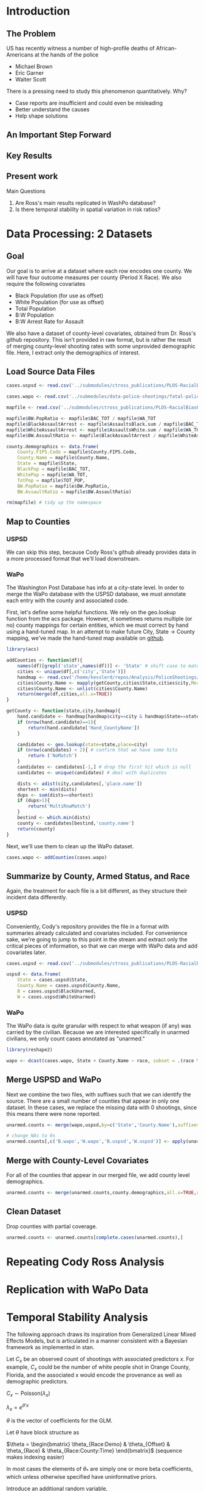 * Introduction
** The Problem
US has recently witness a number of high-profile deaths of African-Americans at the hands of the police
- Michael Brown
- Eric Garner
- Walter Scott

There is a pressing need to study this phenomenon quantitatively. Why?
- Case reports are insufficient and could even be misleading
- Better understand the causes
- Help shape solutions
** An Important Step Forward
** Key Results
** Present work

Main Questions
1. Are Ross's main results replicated in WashPo database?
2. Is there temporal stability in spatial variation in risk ratios?
* Data Processing: 2 Datasets
** Goal
Our goal is to arrive at a dataset where each row encodes one county. We will have four outcome measures per county (Period X Race). We also require the following covariates
- Black Population (for use as offset)
- White Population (for use as offset)
- Total Population
- B:W Population
- B:W Arrest Rate for Assault

We also have a dataset of county-level covariates, obtained from Dr. Ross's github repository. This isn't provided in raw format, but is rather the result of merging county-level shooting rates with some unprovided demographic file. Here, I extract only the demographics of interest.
** Load Source Data Files

#+BEGIN_SRC R :session :results none :export code
  cases.uspsd <- read.csv('../submodules/ctross_publications/PLOS-RacialBiasPoliceShootings/Data/MaintainedImprovedData/U.S. Police Shootings Data (Cleaned).csv')

  cases.wapo <- read.csv('../submodules/data-police-shootings/fatal-police-shootings-data.csv')

  mapfile <- read.csv('../submodules/ctross_publications/PLOS-RacialBiasPoliceShootings/Data/MaintainedImprovedData/MapFileData-WithCountyResultsAndCovariates.csv')

  mapfile$BW.PopRatio <- mapfile$BAC_TOT / mapfile$WA_TOT
  mapfile$BlackAssaultArrest <- mapfile$AssaultsBlack.sum / mapfile$BAC_TOT
  mapfile$WhiteAssaultArrest <- mapfile$AssaultsWhite.sum / mapfile$WA_TOT
  mapfile$BW.AssaultRatio <- mapfile$BlackAssaultArrest / mapfile$WhiteAssaultArrest

  county.demographics <- data.frame(
      County.FIPS.Code = mapfile$County.FIPS.Code,
      County.Name = mapfile$County.Name,
      State = mapfile$State,
      BlackPop = mapfile$BAC_TOT,
      WhitePop = mapfile$WA_TOT,
      TotPop = mapfile$TOT_POP,
      BW.PopRatio = mapfile$BW.PopRatio,
      BW.AssaultRatio = mapfile$BW.AssaultRatio)

  rm(mapfile) # tidy up the namespace
#+END_SRC

** Map to Counties
*** USPSD
We can skip this step, because Cody Ross's github already provides data in a more processed format that we'll load downstream.

*** WaPo
The Washington Post Database has info at a city-state level. In order to merge the WaPo database with the USPSD database, we must annotate each entry with the county and associated code.

First, let's define some helpful functions. We rely on the geo.lookup function from the acs package. However, it sometimes returns multiple (or no) county mappings for certain entities, which we must correct by hand using a hand-tuned map.  In an attempt to make future City, State -> County mapping, we've made the hand-tuned map available on [[https://github.com/dankessler/city_county_map][github]].

#+BEGIN_SRC R :session :results none :export code
  library(acs)

  addCounties <- function(df){
      names(df)[grepl('state',names(df))] <- 'State' # shift case to match Cody
      cities <- unique(df[,c('city','State')])
      handmap <- read.csv('/home/kesslerd/repos/Analysis/PoliceShootings/city_county_map/HandMappings.csv')
      cities$County.Name <- mapply(getCounty,cities$State,cities$city,MoreArgs=list(handmap=handmap))
      cities$County.Name <- unlist(cities$County.Name)
      return(merge(df,cities,all.x=TRUE))
  }

  getCounty <- function(state,city,handmap){
      hand.candidate <- handmap[handmap$city==city & handmap$State==state,]
      if (nrow(hand.candidate)==1){
          return(hand.candidate['Hand_CountyName'])
      }

      candidates <- geo.lookup(state=state,place=city)
      if (nrow(candidates) < 2){ # confirm that we have some hits
          return ('NoMatch')
      }
      candidates <- candidates[-1,] # drop the first hit which is null
      candidates <- unique(candidates) # deal with duplicates

      dists <- adist(city,candidates[,'place.name'])
      shortest <- min(dists)
      dups <- sum(dists==shortest)
      if (dups>1){
          return('MultiRowMatch')
      }
      bestind <- which.min(dists)
      county <- candidates[bestind,'county.name']
      return(county)
  }
#+END_SRC

Next, we'll use them to clean up the WaPo dataset.

#+BEGIN_SRC R :session :results none :export code
  cases.wapo <- addCounties(cases.wapo)
#+END_SRC

** Summarize by County, Armed Status, and Race
Again, the treatment for each file is a bit different, as they structure their incident data differently.
*** USPSD
Conveniently, Cody's repository provides the file in a format with summaries already calculated and covariates included. For convenience sake, we're going to jump to this point in the stream and extract only the critical pieces of information, so that we can merge with WaPo data and add covariates later.

#+BEGIN_SRC R :session :results none :exports code
  cases.uspsd <- read.csv('../submodules/ctross_publications/PLOS-RacialBiasPoliceShootings/Data/MaintainedImprovedData/MapFileData-WithCountyResultsAndCovariates.csv')

  uspsd <- data.frame(
      State = cases.uspsd$State,
      County.Name = cases.uspsd$County.Name,
      B = cases.uspsd$BlackUnarmed,
      W = cases.uspsd$WhiteUnarmed)
#+END_SRC
*** WaPo
The WaPo data is quite granular with respect to what weapon (if any) was carried by the civilian. Because we are interested specifically in unarmed civilians, we only count cases annotated as "unarmed."
#+BEGIN_SRC R :session :results none :exports code
  library(reshape2)

  wapo <- dcast(cases.wapo, State + County.Name ~ race, subset = .(race %in% c('B','W') & cases.wapo$armed=='unarmed'),fun.aggregate=length)

#+END_SRC
** Merge USPSD and WaPo
Next we combine the two files, with suffixes such that we can identify the source. There are a small number of counties that appear in only one dataset. In these cases, we replace the missing data with 0 shootings, since this means there were none reported.

#+BEGIN_SRC R :session :exports code :results none
  unarmed.counts <- merge(wapo,uspsd,by=c('State','County.Name'),suffixes=c('.wapo','.uspsd'))

  # change NAs to 0s
  unarmed.counts[,c('B.wapo','W.wapo','B.uspsd','W.uspsd')] <- apply(unarmed.counts[,c('B.wapo','W.wapo','B.uspsd','W.uspsd')],c(1,2),function(x){ifelse(is.na(x),0,x)})
#+END_SRC
** Merge with County-Level Covariates
For all of the counties that appear in our merged file, we add county level demographics.

#+BEGIN_SRC R :session :exports code :results none
  unarmed.counts <- merge(unarmed.counts,county.demographics,all.x=TRUE,all.y=FALSE)
#+END_SRC
** Clean Dataset
Drop counties with partial coverage.

#+BEGIN_SRC R :session :exports code :results none
  unarmed.counts <- unarmed.counts[complete.cases(unarmed.counts),]
#+END_SRC 

* Repeating Cody Ross Analysis
* Replication with WaPo Data
* Temporal Stability Analysis
The following approach draws its inspiration from Generalized Linear Mixed Effects Models, but is articulated in a manner consistent with a Bayesian framework as implemented in stan.

Let $C_x$ be an observed count of shootings with associated predictors $x$. For example, $C_x$ could be the number of white people shot in Orange County, Florida, and the associated x would encode the provenance as well as demographic predictors.


$C_x \sim \text{Poisson}(\lambda_x)$

$\lambda_x = e^{\theta'x}$

$\theta$ is the vector of coefficients for the GLM. 

Let $\theta$ have block structure as 

$\theta = \begin{bmatrix} \theta_{Race:Demo} & \theta_{Offset} & \theta_{Race}  & \theta_{Race:County:Time} \end{bmatrix}$ (sequence makes indexing easier)

In most cases the elements of $\theta_{*}$ are simply one or more beta coefficients, which unless otherwise specified have uninformative priors.

Introduce an additional random variable, 

$\vec{\beta}_{County:Time}^{i} = \begin{bmatrix} \beta_{\textit{Y1, County:Time}}^i & \beta_{\textit{Y2, County:Time}}^i \end{bmatrix}$

$\vec{\beta}_{County:Time}^{i} \sim N(0,\Sigma)$

$\theta_{County:Time} = \begin{cases} \beta_{\textit{Y1, County:Time}}^i & \text{Year 1} \\ \beta_{\textit{Y2, County:Time}}^i & \text{Year 2} \end{cases}$

We are then most interested in visualizing the posterior of $\theta_{County:Time}$. The off-diagonal elements of $\Sigma$ will also tell us about the stability of the random effect over time.

Offsets
- Black Population
- White Population

Race-specific covariates
- Total Population
- log(B:W Assault Arrest Rate)
- log(B:W Population)


** Stan Code
#+NAME: stan-lme
#+BEGIN_SRC stan
  data {
    int<lower=0> nc ; // number of counties
    int<lower=0> Cb1[nc];
    int<lower=0> Cb2[nc]; 
    int<lower=0> Cw1[nc];
    int<lower=0> Cw2[nc];
    int<lower=0> pDemo; // number of demographic predictors
    vector[pDemo] xDemo[nc]; // hold demographic predictors
    real xOffset[nc]; // offset predictor (population)
  }
  transformed data {
    //  int<lower=0> p;
    vector[pDemo +5 ] x[nc,2,2]; // nc, race, year, predictor (+1 for intercept, in last)
    int<lower=0> C[nc,2,2]; // number of shootings for county i, race j, time k
    //  p = pDemo + 5; // number of predictors (demographics + offset + race + int + ranint + ranslope)
    for (i in 1:nc){
      x[i,1,1,1:pDemo] = xDemo[i]; // black year 1
      x[i,1,2,1:pDemo] = xDemo[i]; // black year 2
      x[i,2,1,1:pDemo] = rep_vector(0,pDemo); // white year 1
      x[i,2,1,1:pDemo] = rep_vector(0,pDemo); // white year 2

      x[i,1,1,pDemo+1] = log(xOffset[i]); // population (offset), log scale for offset
      x[i,1,2,pDemo+1] = log(xOffset[i]); // population (offset), log scale for offset
      x[i,2,1,pDemo+1] = log(xOffset[i]); // population (offset), log scale for offset
      x[i,2,2,pDemo+1] = log(xOffset[i]); // population (offset), log scale for offset

      x[i,1,1,pDemo+2] = 1; // race (black)
      x[i,1,2,pDemo+2] = 1; // race (black)
      x[i,2,1,pDemo+2] = 0; // race (black)
      x[i,2,2,pDemo+2] = 0; // race (black)


      x[i,1,1,pDemo+3] = 1; // intercept
      x[i,1,2,pDemo+3] = 1; // intercept
      x[i,2,1,pDemo+3] = 1; // intercept
      x[i,2,2,pDemo+3] = 1; // intercept

      x[i,1,1,pDemo+4] = 1; // dummy code for county:time specific beta
      x[i,1,2,pDemo+4] = 1; // dummy code for county:time specific beta
      x[i,2,1,pDemo+4] = 1; // dummy code for county:time specific beta
      x[i,2,2,pDemo+4] = 1; // dummy code for county:time specific beta

      x[i,1,1,pDemo+5] = 1; // dummy code for county:time:race specific beta
      x[i,1,2,pDemo+5] = 1; // dummy code for county:time:race specific beta
      x[i,2,1,pDemo+5] = 0; // dummy code for county:time:race specific beta
      x[i,2,2,pDemo+5] = 0; // dummy code for county:time:race specific beta

    }



    for (i in 1:nc){
      C[i,1,1] = Cb1[i];
      C[i,1,2] = Cb2[i];
      C[i,2,1] = Cw1[i];
      C[i,2,2] = Cw2[i];
    }


  }
  parameters {
    row_vector[pDemo] beta_RaceDemo; // race:demographic interaction betas
    real beta_Int; // intercept
    real beta_Race; // race fx
    row_vector[2] beta_CountyTime[nc]; // ranfx for county:time
    row_vector[2] beta_RaceCountyTime[nc]; //ranfx for county:time:race
    corr_matrix[2] SigmaCountyTime; // covar for county:time
    corr_matrix[2] SigmaRaceCountyTime; // covar for county:time:race

  }
  transformed parameters {
    row_vector[pDemo+5] theta[nc,2,2]; // setup a theta predictor for each observation
    real<lower=0> lambda[nc,2,2] ; // lambda defines the poisson
    for (i in 1:nc){
      theta[i,1,1,1:pDemo] = beta_RaceDemo; // black year 1
      theta[i,1,2,1:pDemo] = beta_RaceDemo; // black year 2
      theta[i,2,1,1:pDemo] = beta_RaceDemo; // white year 1
      theta[i,2,1,1:pDemo] = beta_RaceDemo; // white year 2

      theta[i,1,1,pDemo+1] = 1; // population (offset)
      theta[i,1,2,pDemo+1] = 1; // population (offset)
      theta[i,2,1,pDemo+1] = 1; // population (offset)
      theta[i,2,2,pDemo+1] = 1; // population (offset)

      theta[i,1,1,pDemo+2] = beta_Race; // race (black)
      theta[i,1,2,pDemo+2] = beta_Race; // race (black)
      theta[i,2,1,pDemo+2] = beta_Race; // race (black)
      theta[i,2,2,pDemo+2] = beta_Race; // race (black)

      theta[i,1,1,pDemo+3] = beta_Int; // intercept (global)
      theta[i,1,2,pDemo+3] = beta_Int; // intercept (global)
      theta[i,2,1,pDemo+3] = beta_Int; // intercept (global)
      theta[i,2,2,pDemo+3] = beta_Int; // intercept (global)

      theta[i,1,1,pDemo+4] = beta_CountyTime[i,1]; // county:time specific beta
      theta[i,1,2,pDemo+4] = beta_CountyTime[i,2]; // county:time specific beta
      theta[i,2,1,pDemo+4] = beta_CountyTime[i,1]; // county:time specific beta
      theta[i,2,2,pDemo+4] = beta_CountyTime[i,2]; // county:time specific beta

      theta[i,1,1,pDemo+5] = beta_RaceCountyTime[i,1]; // county:time:race specific beta
      theta[i,1,2,pDemo+5] = beta_RaceCountyTime[i,2]; // county:time:race specific beta
      theta[i,2,1,pDemo+5] = beta_RaceCountyTime[i,1]; // county:time:race specific beta
      theta[i,2,2,pDemo+5] = beta_RaceCountyTime[i,2]; // county:time:race specific beta
    }
    for (i in 1:nc){
      for (j in 1:2){
        for (k in 1:2){
          lambda[i,j,k] = exp(theta[i,j,k] * x[i,j,k]);
        }
      }
    }
  }
  model {
    for (i in 1:nc){
      for (j in 1:2){
        for (k in 1:2){
          C[i,j,k] ~ poisson_log(lambda[i,j,k]);
        }
      }
    }
    beta_CountyTime ~ multi_normal(rep_row_vector(0,2),SigmaCountyTime);
    beta_RaceCountyTime ~ multi_normal(rep_row_vector(0,2),SigmaRaceCountyTime);
  }
#+END_SRC
** R Code
#+BEGIN_SRC R :session :noweb yes :results none
  stanmodel <- '
  <<stan-lme>>
  '
#+END_SRC



#+BEGIN_SRC R :session
  stanprep <- unarmed.counts
  stanprep$log.BW.AssaultRatio <- log(stanprep$BW.AssaultRatio)
  stanprep$log.BW.PopRatio <- log(stanprep$BW.PopRatio)

  temp <- stanprep[,c('log.BW.AssaultRatio','log.BW.PopRatio')]
  mask <- apply(temp,1,function(x){all(is.finite(x))})
  stanprep <- stanprep[mask,]


  standata <- list(
      nc = nrow(stanprep),
      Cb1 = stanprep$B.uspsd,
      Cb2 = stanprep$B.wapo,
      Cw1 = stanprep$W.uspsd,
      Cw2 = stanprep$W.wapo,
      pDemo = 2,
      xDemo = with(stanprep,cbind(log(BW.AssaultRatio),log(BW.PopRatio))),
      xOffset = stanprep$TotPop / 1e5)



  fit <- stan(model_code=stanmodel, data = standata,thin = 1,iter=4000, warmup = 2000, chains = 1, refresh = 10)
#+END_SRC


* Modeling
** Poisson

*** Notes
This approach came out of a meeting with Kerby Shedden on [2017-08-04 Fri].

Let's make this super simple and assume that we have just one county and aren't concerned with race.

X is observed shootings in a time period, so $X \sim \text{Poisson}(\lambda)$
We could say that $\lambda \sim N(\mu,\sigma)$

Let's introduce the notion of repeated measures, so now

$X = (X_{1},X_{2})$

now, $X_{i} \sim Poisson(\lambda_{i})$

$\lambda_{i} \sim \text{MvNorm}(\mu,\Sigma)$

We're interested in inference on $\Sigma$, particularly the off-diagonal elements, as these tell us about the consistency of the risk.

Now let's consider that different counties will have different populations.

We define the interval space to be people, so $\lambda$ is actually the shooting rate per capita.
Even narrower: the rate is shootings per N*person-year where N is some scaling term.

Now, $X_i \sim N_{i}*Poisson(\lambda_i)$

let 
- X_{i,j} be the number of observed shootings at timeperiod i for county j
- N_i,j be the number of people (in convenient units) at timeperiod i for county j

$X_{i,j} \sim N_{i,j} * Poisson(\lambda_i,j)$

and $\lambda_{i,j} \sim \text{MNormal}(\mu_{j},\Sigma)$

$\mu_j$ = linear model based on covariates for that county at time i

$\Sigma \sim$ some prior? I dunno


Kerby's notation looks like Poisson regression

$E(Y|x) = e^{\theta'x}$ yeah definitely
*** Formal Model: One Year, No Covariates
$r_{i} \sim Pois(\lambda_{i})$: Rate (Shootings/PersonYear) in County i

Flat prior for $\lambda$
*** Formal Model: One Year, with Covariates
$r_{i} \sim Pois(\lambda_{i})$: Rate (Shootings/PersonYear) in County i

$\lambda_i = \beta X_i$

Flat prior for $\lambda$
**** Code
***** Stan
#+NAME: stan-oneyear-cov
#+BEGIN_SRC stan

#+END_SRC

*** Formal Model: no Covariates
$r_{i,t} \sim Pois(\lambda_{i,t})$: Rate (Shootings/PersonYear) in County i during year t

$\vec{\lambda_i} = \begin{bmatrix} \lambda_{i,1}&\lambda_{i,2} & \ldots & \lambda_{i,T} \end{bmatrix} =  N(\vec{\mu_i},\Sigma_i)$

$\vec{\mu_i} = \begin{bmatrix} \mu_{i,1}&\mu_{i,2} & \ldots & \mu_{i,T} \end{bmatrix}$

Flat prior on $\mu_{i,t}$
*** Poisson Regression: why exponentiate?
This started as a draft question on CrossValidated, but perhaps I'm starting to answer my own question as so often happens with Stack Overflow

I'm new to Poisson Regression and am trying to understand the motivation behind what is often either treated definitionally or as an assumption in most texts I can find on the matter.

Specifically, in Poisson regression, there is the assumption that 
$E[Y \mid x] = e^{\theta'x}$

In other words, this makes sense if one has the expectation that one is observing data generated under a Poisson distribution whose rate parameter $\lambda$ is parameterized as the exponentation of some linear function of the predictors.

/Why/ is this a reasonable expectation? Is it simply the case that this parameterization gives nice properties to the surface of the likelihood that will be maximized (like convexity) or is it that the case that in the motivating applications for the original development of Poisson regression this was a reasonable assumption.

Perhaps the motivation is more easily found in the motivation for the Proportional hazards motivation.

As an example, suppose that I'm looking at some discrete count phenomenon, like the number of people who come to the emergency room complaining of respiratory difficulty. For every one increase in the pollution in the air, let's assume that the rate of admittance shuold also increase by one unit.

On the other hand, let's think about what happens in the exponential case. Let's start with 0 pollution. The rate is $\lambda = \lambda_0 e^{0}$. Now the pollution rate increases by one unit. $\lambda = \lambda_0 e^{1}$. So the rate has increased by e. Now pollution increases one more unit. $\lambda = \lambda_0 e^2$. Every unit increase in the predictor will yield an *exponential* increase in the hazard. 

Presumably, there's a cool proportionality that falls out of here somewhere that ultimately might be at the crux for the type of estimation that I want to do.

The particularly cool thing here falls out when we're only really interested in estimating a /relative/ risk, which is precisely what we're after here. Let's suppose that we care about how the risk changes when we go from white (x=0) to black (x=1).

Risk for white is $\lambda = \lambda_0 e^0$
Risk for black is $\lambda = \lambda_0 e^{\beta}$

Let's further assume that we would be hard pressed to directly estimate $\lambda_0$

If we care about the relative risk, then we have $RR = \frac{\text{Risk-Black}}{\text{Risk-White}} =  \frac{\lambda_0 e^\beta}{\lambda_0 e^0} = e^\beta$
thus we have totally avoided having to estimate $\lambda_0$. The key, then, is in the formulation. We basically have counterfactual observations, because each county is "observed" twice insofar as it provides two scalar counts.





*** Formal Model: with Covariates

Let $s_{i,t}$ be the number of people shot in county $i$ in year $t$.

We assume that 

$s_{i,t} \sim Pois(\lambda_{i,t})$


$\vec{\lambda_i} = \begin{bmatrix} \lambda_{i,1}&\lambda_{i,2} & \ldots & \lambda_{i,T} \end{bmatrix} \sim N(\vec{\mu_i},\Sigma_i)$


$\vec{\mu_i} = \begin{bmatrix} \mu_{i,1}&\mu_{i,2} & \ldots & \mu_{i,T} \end{bmatrix}$

$\mu_{i,t} = \vec{\beta} X_{i,t}$ alternative version has $\mu$ drawn from a distribution

or, for Poisson-regression like approach

$\mu_{i,t} = e^{\vec{\beta} X_{i,t}}$

where $\vec{\beta}$ are coefficients linking the $K$ predictors in $X_{i,t}$ to the rate parameter $\lambda$

$\vec{\beta} =  \begin{bmatrix} \beta_{1}&\beta_{2} & \ldots & \beta_{K} \end{bmatrix}$

$\beta_k \sim \text{Cauchy}(0,5)$ this decision is random, could easily be flat improper prior

By examining the posterior of the off-diagonal elements of $\Sigma_i$ we can explore the degree to which counties consistently over- or under-perform relative to their expectation in 



*** Stan Implementation
**** Stan Code
#+NAME: somestancode
#+BEGIN_SRC stan :noweb yes
  data {
    int<lower=0> nc ; // number of counties
    int<lower=0> X[nc][2]; // number of shootings for county i at time j
  }

  parameters {
    real<lower=0> lambda; // the shooting rate?
  }

  model {
    for (i in 1:nc)
        X[i] ~ normal(mu,sigma);
  }
#+END_SRC
**** R Code
#+BEGIN_SRC R :noweb yes
  mycode <- " 
  <<somestancode>> 
  "
#+END_SRC

#+RESULTS:
|                                                                      |
| data {                                                               |
| int<lower=0> nc ; // number of counties                              |
| int<lower=0> X[nc][2]; // number of shootings for county i at time j |
| }                                                                    |
|                                                                      |
| parameters {                                                         |
| real<lower=0> lambda; // the shooting rate?                          |
| }                                                                    |
|                                                                      |
| model {                                                              |
| for (i in 1:nc)                                                      |
| X[i] ~ normal(mu,sigma);                                             |
| }                                                                    |
|                                                                      |

*** Example Poisson Regression (Vanilla R)
#+BEGIN_SRC R :session
  library(rstan)
  library(ISwR)

  data(eba1977)
  summary(eba1977)

  glm1 <- glm(formula     = cases ~ age + city + offset(log(pop)),
              family      = poisson(link = "log"),
              data        = eba1977)
  summary(glm1)
#+END_SRC

#+RESULTS:
*** Formal Model: Ratios

$C^B_{i,t}$ is the count of black people shot in county i in year t


$C^W_{i,t}$ is the count of white people shot in county i in year t


$C^B_{i,t} \sim \text{Pois}(\lambda^B_{i,t})$ 

$C^W_{i,t} \sim \text{Pois}(\lambda^W_{i,t})$


$\vec{C}_{i,t} = \begin{bmatrix} C^B_{i,t} & C^W_{i,t} \end{bmatrix}$ put counts into time vector

$R_{i,t} = \frac{\lambda^B_{i,t}}{\lambda^W_{i,t}}$ is the relative risk of being shot in county i in year t

$\vec{R}_{i} = \begin{bmatrix} R_{i,1} & R_{i,2} & \dots & R_{i,T} \end{bmatrix}$ put R in time vector

$\vec{R}_{i} \sim \text{N}(\vec{\mu}_i,\Sigma)$ 

$\vec{\mu}_i = \begin{bmatrix} \mu_{i,1} & \mu_{i,2} & \dots & \mu_{i,T} \end{bmatrix}$ put mu in time vector

$\mu_{i,t} = e^{x_{i,t}\beta}$ or equivalently $ln(\mu_{i,t}) = x_{i,t}\beta$

where $x_{i,t}$ is a vector of predictors for county i at time t (e.g. population, relative arrest rate, etc)

Sentence one.
Sentence two.

Paragraph two.
Sentence 2-2.





* STAN Experimentation
** Seemingly Unrelated Regressions
SUR is covered on page 77. I think this is precisely our case. We want to know if the regressions are indeed related. 


$y_n = \beta x_n + \epsilon_n$ 

$\epsilon_n \sim \mathbb{N}(0,\Sigma)$

$y_n$ K-vector of observations for n'th county

$\beta$: $(K x J)$ matrix of coefficients

$x_n$: J-vector (as a row-vector) of J predictors for nth county

$\epsilon_n$ is K-vector of errors for n'th "county"
** Poisson Regression (Univariate)

$y_n \sim \text{Pois}(\lambda_n)$

$\lambda_n = e^{x_n\beta}$

this seems freakishly simple... and is error-less
** Negative Binomial Regression
I think that this is *actually* what Kerby drew. It's like Poisson regression, but with an extra dispersion parameter, usually theta.


** Seemingly Unrelated Poisson Regressions
Presume that a stochastic process gives rise to a latent variable $\lambda_{n,t}$ for each county at each time t.





$\lambda_n = \beta x_n + \epsilon_n$

we'll need to introduce a latent variable z_n, which I guess is like lambda?

$y_{n,t} = 

$y_{n,t} \sim \text{Pois}(\lambda_{n,t})$
** Seemingly Unrelated Poisson Regressions of Rates (with Offsets)



** Our Setting: one time point, but with poisson, one stage model
Each county should likely get identical coefficients, with unique predictors.

In a sense, we want something more like a random effect for each county.

$y_n \sim \text{Pois}(x_n\beta)$ shootings in county n are drawn from Poisson.

$y_n \sim \text{Pois}(\lambda_n)$ shootings in county n are drawn from Poisson with unique lambda

$\lambda_n \sim N(\beta x_n,\sigma)$ The lambda for each county is drawn from a normal, whose central tendency is determined by the prediction. If counties are generally dissimilar, $\sigma$ will be high. If counties generally behave as predicted, $\sigma$ will be small.

If we just expand the scope a tiny bit, we can fold in time

$y_{n,t} \sim \text{Pois}(\lambda_{n,t})$ shootings in county n for time t are drawn from Poisson

$\vec{\lambda_n} = \begin{bmatrix} \lambda_{n,1}&\lambda_{n,2} & \ldots & \lambda_{n,T} \end{bmatrix} \sim N(\vec{\mu_n},\Sigma_n)$ ($\vec{\mu_n}$) is just a convenience here

$\vec{\mu_n} = \begin{bmatrix} x_{n,1}\beta & x_{n,2}\beta & \ldots & x_{n,T}\beta \end{bmatrix}$

** Hierarchical Linear Regression

$y_n \sim N(x_n\beta,\sigma)$
$\beta_k \sim N(0,\tau)$
$\tau \sim \text{Cauchy}(0,2.5)$

As $\tau \to 0$ and $\beta_k \to 0$, the posterior density
$p(\beta,\tau,\sigma \mid y,x) \propto p(y \mid x,\beta,\tau,\sigma)$ 
grwqos without bound.

** Hierarchical Logistic Regression
This is worked out beginning on page 62 of the stan manual.

Let's make this explicit. Our outcome is catching a cold. We are tracking a bunch of people who come from different counties.

Each person gets sick or not, $y_n \in \{0,1\}$ and that person comes from one county, indicated by $ll_n \in \{1,\ldots,L\}$. Each person also has a predictor vector $x_n \in \mathbb{R}^D$. Let's say D = 3, and the vector includes 1) their age; 2) if they are male; and 3) if they wash their hands regularly. Each county will get its own coefficient vector relating the predictor vector to risk, $\beta_{l} \in \mathbb{R}^D$. We impose hierarchy in that we draw each individual coefficient for each county, $\beta_{l,d} \in \mathbb{R}$ from a prior that is estimated with the data. The prior, once estimated, determines the amount of pool. If each county acts very similarly, there will be strong pooling enforced by low hierarchical variance. If counties behave very differently, the weak pooling will be enforced by high hierarchical variance.

Here's my attempt to write this as a formal model based on the stan-code below. Let's not try to twist it to fit the police shooting example, because we have a sort of degenerate hierarchical model, as if we've just measured one super person from each county.

$y_n \sim \text{bernoulli}(\frac{1}{1 + e^{-\beta_l X_n}})$ level of the observation

$\beta_{l,d} \sim N(\mu_d,\sigma_d)$ county-level

$\mu_d \sim N(0,100)$ (this is a hyperprior, I suppose?)



*** Stan
#+NAME: stan-hlr
#+BEGIN_SRC stan
  data {
    int<lower=1> D; // this is the number of predictors
    int<lower=0> N; // number of observations
    int<lower=1> L; // number of counties
    int<lower=0,upper=1> y[N]; // observations (did peeps get sick?)
    int<lower=1,upper=L> ll[N]; // county assignments for the peeps
    row_vector[D} x[N]; //design vector, one for each peep
  }
  parameters {
    real mu[D]; // dunno what this is
    real<lower=0> sigma[D]; // hierarchical variance?
    vector[D] beta[L]; // D-length vector for each county l
  }
  model {
    for (d in 1:D) { // consider each predictor separately
      mu[d] ~ normal(0,100); // mu is the mean from which beta is drawn, same for all counties
      for (l in 1:L) {
        beta[l,d] ~ normal(mu[d],sigma[d]); // each beta for each county is drawn from a prior
      }
    }
    for (n in 1:N) {
      y[n] ~ bernoulli(inv_logit(x[n] * beta[ll[n]])); // each observation is a bernoulli draw with probability p defined by the inverse logit of dot product of predictor and coefficients (standard logistic regression)
  }


#+END_SRC
** Double Specification
*** Stan
#+NAME: stan-double
#+BEGIN_SRC stan
  data {
    int<lower=0> N;
    vector[N] x;
    vector[N] y;
  }

  parameters {
    real alpha;
    real beta;
    real<lower=0> sigma;
  }
  model {
    y ~ normal(alpha + beta * x, sigma);

    y ~ normal(100,0.1);
  }

#+END_SRC
*** R Setup
#+BEGIN_SRC R :session :noweb yes :results none
  library(rstan)


  N <- 100

  sigma <- 2
  beta <- 3

  noise <- rnorm(N,mean=0,sd=sigma)

  x <- rnorm(N)

  y <- x*beta + noise

  model.data <- list(N,x,y)

  model.stan <- '
  <<stan-double>>
  '


#+END_SRC


*** Run Model
#+BEGIN_SRC R :session 

  fit <- stan(model_code = model.stan,data=model.data,iter=300)

  summary(fit)

  plot(fit)

  print(fit)
#+END_SRC
